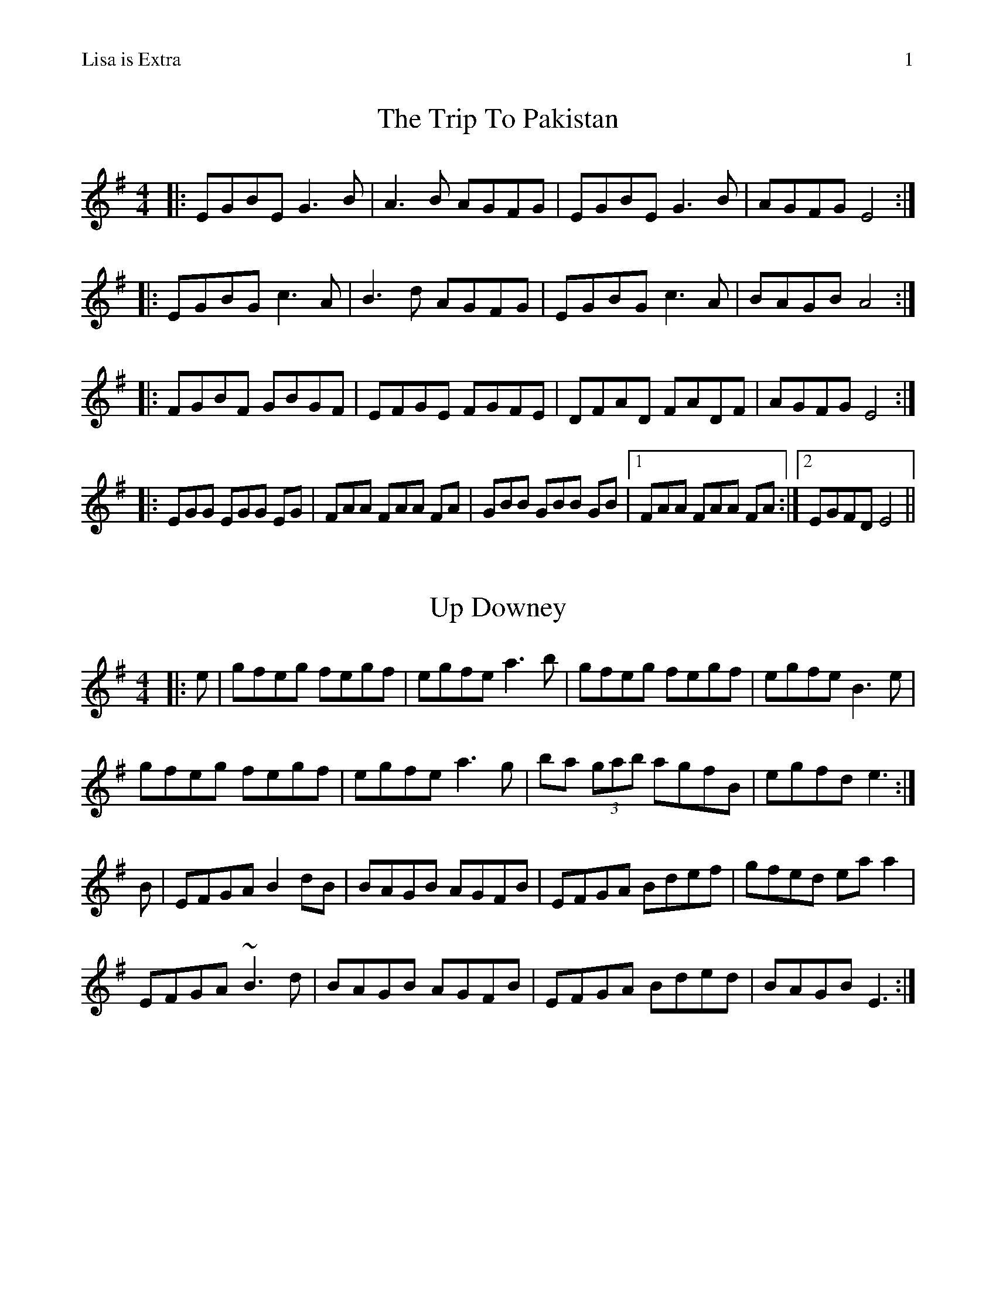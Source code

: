 %% header "Lisa is Extra		$P"
%% scale 0.87

X: 1
T: The Trip To Pakistan
R: reel
M: 4/4
L: 1/8
K: Emin
|:EGBE G3 B|A3 B AGFG|EGBE G3 B|AGFG E4:|
|:EGBG c3 A|B3 d AGFG|EGBG c3 A|BAGB A4:|
|:FGBF GBGF|EFGE FGFE|DFAD FADF|AGFG E4:|
|:EGG EGG EG|FAA FAA FA|GBB GBB GB|1 FAA FAA FA :|2 EGFD E4 ||

X: 2
T: Up Downey
R: reel
M: 4/4
L: 1/8
K: Emin
|:e|gfeg fegf|egfe a3b|gfeg fegf|egfe B3e|
gfeg fegf|egfe a3g|ba (3gab agfB|egfd e3:|
B|EFGA B2dB|BAGB AGFB|EFGA Bdef|gfed eaa2 |
EFGA ~B3d|BAGB AGFB|EFGA Bded|BAGB E3:|

%%newpage
%% header "Lisa is Extra		$P"

X: 3
T: The New Copperplate
R: reel
M: 4/4
L: 1/8
K: Gmaj
|:G2dG BGdG|~G2dc BGGB|A2eA cAeA|~A2ed cAFA|
G2dG BGdG|~G2dc BGG2|ABcd efge|1 aged cAFA:|2 aged ^cdef||
|:g2 gf g2ef|gedc BGGB|Aaag agea|aged ^cdef|
g2 gf g2ef|gedc BGGB|ABcd efge|1 aged ^cdef:|2 aged cAFA||

X: 4
T: Catharsis
R: reel
M: 4/4
L: 1/8
K: Gmin
"Gm"DF GF DF GF|DF GA BG AF|DF GF DF GF|"F" DE DC "Dm"B,C A,B,|
"Gm" G,F GF DF GF|DF GA B2 Bc|"Eb"dc BA BA GF|1 "Dm" DG GF "Gm"G2 G2:|2 "Dm"DG GF "Gm"GA Bc||
"Gm"dG Gc GG BG|GA GG AG Ac|"F"dF Fc FF BF|FA FF AG Ac|
"Eb" dE Ec EE BE|EA EE AG Ac|"Cm" dc BA "Gm"BA GF|1 "Dm" DG GF "Gm"GA Bc]:|2 "Dm" DG GF "Gm"G2 G2||

%%newpage
%% header "Lisa is Extra		$P"

X: 5
T: Fred Finn's
R: reel
M: 4/4
L: 1/8
K: Dmaj
|:A3F ABde|fdec d2cd|BEE2 ~G3B|AFF2 dFAF|
~A3F ABde|fdec d2cd|BAGB ABde|faeg fdd2:|
|:fdad bdaf|dfaf gfed|fbba ~b3a|fbba fede|
fdad bdaf|dfaf gfed|BAGB ABde|faeg fdd2:|

X: 6
T: The Clumsy Lover (1st & 4th parts)
R: reel
M: 4/4
L: 1/8
K: Amaj
|:"A"ceef ecBA|"D"dfff =gfed|"A"ceef ecBA|"E"dBBA B2d2|
"A"ceef ecBA|"D"dfff =gfed|"A"ceec d2GB|BAAB "A"A4:|
|:"A"caac acac|"D"daad adad|"A"caac acac|"E"Bece deBe|
"A"caac acac|"D"daad adad|"A"ceec d2GB|BAAB "A"A4:|

%%newpage
%% header "Lisa is Extra		$P"

X: 7
T: Cleveland Park
R: jig
M: 6/8
L: 1/8
K: Amin
EAB cBA|FAB cBA|^FAB cBA|BcB GAB|
EAB cBA|FAB cBA|BcB GAB|BAG A3:|
Ace aec|def ecA|FGA GAB|cdc BAG|
Ace aec|def ecA|FGA GAB|BAG A3|
Ace aec|def ecA|FGA GAB|cdc BAG|
EAB cBA|FAB cBA|BcB GAB|BAG A3|

X: 8
T: The Handsome Young Maidens
R: jig
M: 6/8
L: 1/8
K: Amaj
|:g|aed cdB|Ace aga|bee dee|bee bag|
aed cdB|Ace aga|bge dBG|BAG A2:|
B|c2 A EAc|dff fed|cde aec|Bff fed|
c2 A EAc|dff fed|cde aec|dBe A2 B|
c2 A EAc|dff fed|cde aec|Bff fed|
cAA eAA|dAA fed|ece fdf|gfg a3||

%%newpage
%% header "Lisa is Extra		$P"

X: 9
T: The Star Above The Garter
R: slide
M: 12/8
L: 1/8
K: Gmaj
d2B BAG ~A3 ABA|G2E c2B BAG ABc|
d2B BAG ~A3 ABA|G2E c2E D3 D3:|
|:d2e f2a g2e d2B|G2B c2B BAG ABc|
d2e f2a g2e d2B|G2B c2E D3 D3:|

X: 10
T: Headwood Crossing
R: jig
M: 6/8
L: 1/8
K: Cmaj
|:cGE ~G3|AGE GAB|cGE ~G3|A2d dcB|
cGE ~G3|AGE GAB|cde ~g3|eae ged:|
|:cde ~g3|ega ged|cde ged|cAG A2B|
cde ~g3|ega gab|~a3 ged|eae ged:|


